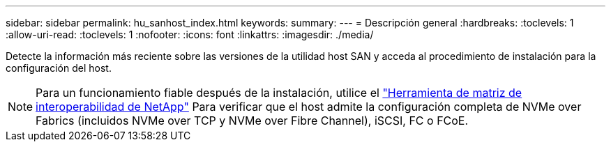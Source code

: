 ---
sidebar: sidebar 
permalink: hu_sanhost_index.html 
keywords:  
summary:  
---
= Descripción general
:hardbreaks:
:toclevels: 1
:allow-uri-read: 
:toclevels: 1
:nofooter: 
:icons: font
:linkattrs: 
:imagesdir: ./media/


[role="lead"]
Detecte la información más reciente sobre las versiones de la utilidad host SAN y acceda al procedimiento de instalación para la configuración del host.


NOTE: Para un funcionamiento fiable después de la instalación, utilice el https://mysupport.netapp.com/matrix/imt.jsp?components=65623%3B64703%3B&solution=1&isHWU&src=IMT["Herramienta de matriz de interoperabilidad de NetApp"^] Para verificar que el host admite la configuración completa de NVMe over Fabrics (incluidos NVMe over TCP y NVMe over Fibre Channel), iSCSI, FC o FCoE.
